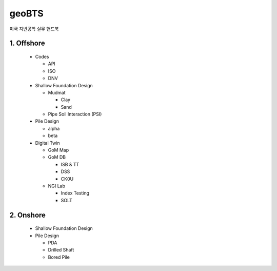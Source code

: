 geoBTS
=======================================

미국 지반공학 실무 핸드북


1. Offshore
---------

  - Codes

    - API
    - ISO
    - DNV

  - Shallow Foundation Design

    - Mudmat

      - Clay
      - Sand

    - Pipe Soil Interaction (PSI)
  
  - Pile Design

    - alpha
    - beta

  - Digital Twin 

    - GoM Map

    - GoM DB

      - ISB & TT
      - DSS
      - CK0U

    - NGI Lab

      - Index Testing
      - SOLT


2. Onshore
---------

  - Shallow Foundation Design

  - Pile Design

    - PDA
    - Drilled Shaft
    - Bored Pile



